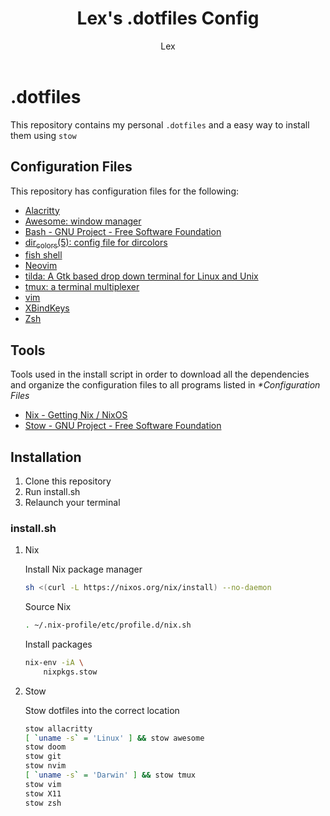 #+TITLE: Lex's .dotfiles Config
#+AUTHOR: Lex
#+DESCRIPTION: Dotfiles config repository and how to install
#+PROPERTY: header-args :tangle "install.sh" :shebang #!/bin/sh
#+STARTUP: overview
#+LANGUAGE: en
#+OPTIONS: num:nil

* .dotfiles

This repository contains my personal =.dotfiles= and a easy way to install them using =stow=

** Configuration Files

This repository has configuration files for the following:

- [[https://alacritty.org/][Alacritty]]
- [[https://awesomewm.org/][Awesome: window manager]]
- [[https://www.gnu.org/software/bash/][Bash - GNU Project - Free Software Foundation]]
- [[https://linux.die.net/man/5/dir_colors][dir_colors(5): config file for dircolors]]
- [[https://fishshell.com/][fish shell]]
- [[https://neovim.io/][Neovim]]
- [[https://github.com/lanoxx/tilda][tilda: A Gtk based drop down terminal for Linux and Unix]]
- [[https://github.com/tmux/tmux][tmux: a terminal multiplexer]]
- [[https://www.vim.org/][vim]]
- [[https://www.nongnu.org/xbindkeys/xbindkeys.html][XBindKeys]]
- [[https://www.zsh.org/][Zsh]]

** Tools

Tools used in the install script in order to download all the dependencies and organize the configuration files to all programs listed in [[*Configuration Files]]

- [[https://nixos.org/download.html][Nix - Getting Nix / NixOS]]
- [[https://www.gnu.org/software/stow/][Stow - GNU Project - Free Software Foundation]]

** Installation

1. Clone this repository
2. Run install.sh
3. Relaunch your terminal

*** install.sh

**** Nix

Install Nix package manager

#+begin_src sh
sh <(curl -L https://nixos.org/nix/install) --no-daemon
#+end_src

Source Nix

#+begin_src sh
. ~/.nix-profile/etc/profile.d/nix.sh
#+end_src

Install packages

#+begin_src sh
nix-env -iA \
	nixpkgs.stow
#+end_src

**** Stow

Stow dotfiles into the correct location

#+begin_src sh
stow allacritty
[ `uname -s` = 'Linux' ] && stow awesome
stow doom
stow git
stow nvim
[ `uname -s` = 'Darwin' ] && stow tmux
stow vim
stow X11
stow zsh
#+end_src
